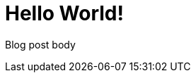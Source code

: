 = Hello World!
// See https://hubpress.gitbooks.io/hubpress-knowledgebase/content/ for information about the parameters.
// :hp-image: /covers/cover.png
:published_at: 2017-09-12
:hp-tags: HubPress, Blog,
:hp-alt-title: First Post

Blog post body
